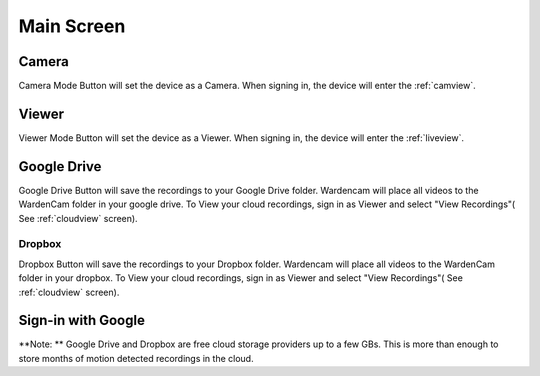 .. _mainscreen:

Main Screen
+++++++++++
| |WCmainscreen|

Camera
----
Camera Mode Button will set the device as a Camera. When signing in, the device will enter the :ref:`camview`.

Viewer
-----
Viewer Mode Button will set the device as a Viewer. When signing in, the device will enter the :ref:`liveview`.

Google Drive
------
Google Drive Button will save the recordings to your Google Drive folder. Wardencam will place all videos to the WardenCam folder  in your google drive. To View your cloud recordings, sign in as Viewer and select "View Recordings"( See :ref:`cloudview` screen). 

Dropbox
^^^^^
Dropbox Button will save the recordings to your Dropbox folder. Wardencam will place all videos to the WardenCam folder in your dropbox. To View your cloud recordings, sign in as Viewer and select "View Recordings"( See :ref:`cloudview` screen). 

Sign-in with Google
------


**Note: ** Google Drive and Dropbox are free cloud storage providers up to a few GBs. This is more than enough to store months of motion detected recordings in the cloud.

.. |WCmainscreen| image:: img/wardencam.png
   :width: 250pt
